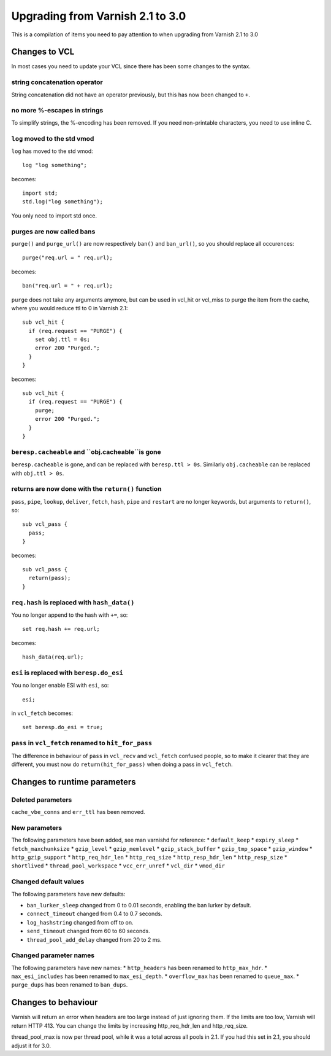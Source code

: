 %%%%%%%%%%%%%%%%%%%%%%%%%%%%%%%%%
Upgrading from Varnish 2.1 to 3.0
%%%%%%%%%%%%%%%%%%%%%%%%%%%%%%%%%

This is a compilation of items you need to pay attention to when upgrading from Varnish 2.1 to 3.0

Changes to VCL
==============

In most cases you need to update your VCL since there has been some changes to the syntax.

string concatenation operator
~~~~~~~~~~~~~~~~~~~~~~~~~~~~~
String concatenation did not have an operator previously, but this has now been changed to ``+``.

no more %-escapes in strings
~~~~~~~~~~~~~~~~~~~~~~~~~~~~
To simplify strings, the %-encoding has been removed. If you need non-printable characters, you need to use inline C.

``log`` moved to the std vmod
~~~~~~~~~~~~~~~~~~~~~~~~~~~~~

``log`` has moved to the std vmod::

	log "log something";

becomes::

	import std;
	std.log("log something");

You only need to import std once.

purges are now called bans
~~~~~~~~~~~~~~~~~~~~~~~~~~

``purge()`` and ``purge_url()`` are now respectively ``ban()`` and ``ban_url()``, so you should replace all occurences::

	purge("req.url = " req.url);

becomes::

	ban("req.url = " + req.url);

``purge`` does not take any arguments anymore, but can be used in vcl_hit or vcl_miss to purge the item from the cache, where you would reduce ttl to 0 in Varnish 2.1::

	sub vcl_hit {
	  if (req.request == "PURGE") {
	    set obj.ttl = 0s;
	    error 200 "Purged.";
	  }
	}

becomes::

	sub vcl_hit {
	  if (req.request == "PURGE") {
	    purge;
	    error 200 "Purged.";
	  }
	}

``beresp.cacheable`` and ``obj.cacheable``is gone
~~~~~~~~~~~~~~~~~~~~~~~~~~~~~~~~~~~~~~~~~~~~~~~~~

``beresp.cacheable`` is gone, and can be replaced with ``beresp.ttl > 0s``. Similarly ``obj.cacheable`` can be replaced with ``obj.ttl > 0s``.

returns are now done with the ``return()`` function
~~~~~~~~~~~~~~~~~~~~~~~~~~~~~~~~~~~~~~~~~~~~~~~~~~~

``pass``, ``pipe``, ``lookup``, ``deliver``, ``fetch``, ``hash``, ``pipe`` and ``restart`` are no longer keywords, but arguments to ``return()``, so::

	sub vcl_pass {
	  pass;
	}

becomes::

	sub vcl_pass {
	  return(pass);
	}


``req.hash`` is replaced with ``hash_data()``
~~~~~~~~~~~~~~~~~~~~~~~~~~~~~~~~~~~~~~~~~~~~~

You no longer append to the hash with ``+=``, so::

	set req.hash += req.url;

becomes::

	hash_data(req.url);

``esi`` is replaced with ``beresp.do_esi``
~~~~~~~~~~~~~~~~~~~~~~~~~~~~~~~~~~~~~~~~~~~~~

You no longer enable ESI with ``esi``, so::

	esi;

in ``vcl_fetch`` becomes::

	set beresp.do_esi = true;

``pass`` in ``vcl_fetch`` renamed to ``hit_for_pass``
~~~~~~~~~~~~~~~~~~~~~~~~~~~~~~~~~~~~~~~~~~~~~~~~~~~~~

The difference in behaviour of ``pass`` in ``vcl_recv`` and
``vcl_fetch`` confused people, so to make it clearer that they are
different, you must now do ``return(hit_for_pass)`` when doing a pass
in ``vcl_fetch``.

Changes to runtime parameters
=============================

Deleted parameters
~~~~~~~~~~~~~~~~~~

``cache_vbe_conns`` and ``err_ttl`` has been removed.

New parameters
~~~~~~~~~~~~~~

The following parameters have been added, see man varnishd for reference:
* ``default_keep``
* ``expiry_sleep``
* ``fetch_maxchunksize``
* ``gzip_level``
* ``gzip_memlevel``
* ``gzip_stack_buffer``
* ``gzip_tmp_space``
* ``gzip_window``
* ``http_gzip_support``
* ``http_req_hdr_len``
* ``http_req_size``
* ``http_resp_hdr_len``
* ``http_resp_size``
* ``shortlived``
* ``thread_pool_workspace``
* ``vcc_err_unref``
* ``vcl_dir``
* ``vmod_dir``

Changed default values
~~~~~~~~~~~~~~~~~~~~~~

The following parameters have new defaults:

* ``ban_lurker_sleep`` changed from 0 to 0.01 seconds, enabling the ban lurker by default.
* ``connect_timeout`` changed from 0.4 to 0.7 seconds.
* ``log_hashstring`` changed from off to on.
* ``send_timeout`` changed from 60 to 60 seconds.
* ``thread_pool_add_delay`` changed from 20 to 2 ms.

Changed parameter names
~~~~~~~~~~~~~~~~~~~~~~~

The following parameters have new names:
* ``http_headers`` has been renamed to ``http_max_hdr``.
* ``max_esi_includes`` has been renamed to ``max_esi_depth``.
* ``overflow_max`` has been renamed to ``queue_max``.
* ``purge_dups`` has been renamed to ``ban_dups``.

Changes to behaviour
====================

Varnish will return an error when headers are too large instead of just ignoring them. If the limits are too low, Varnish will return HTTP 413. You can change the limits by increasing http_req_hdr_len and http_req_size.

thread_pool_max is now per thread pool, while it was a total across all pools in 2.1. If you had this set in 2.1, you should adjust it for 3.0.
